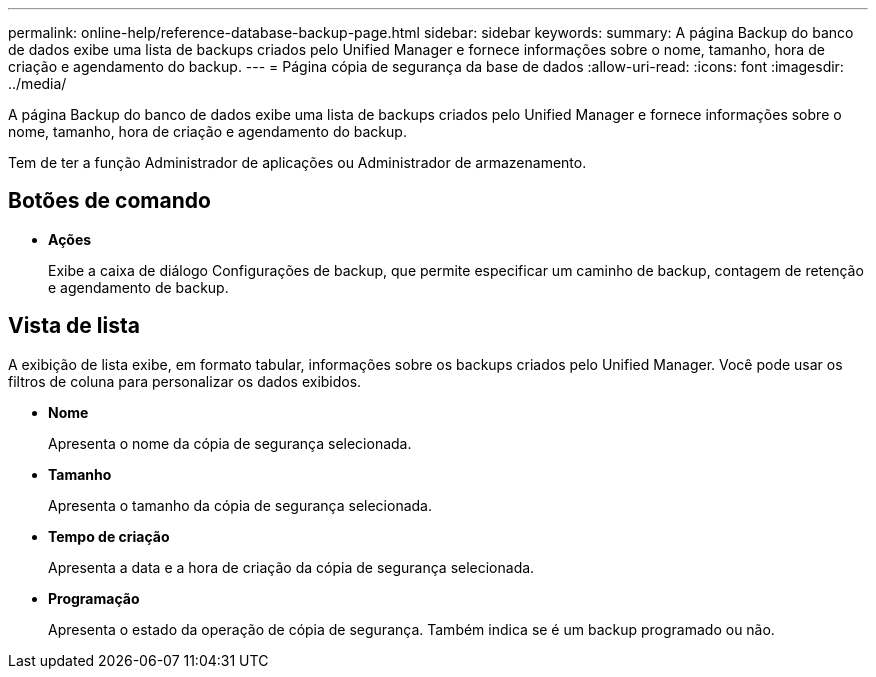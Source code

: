 ---
permalink: online-help/reference-database-backup-page.html 
sidebar: sidebar 
keywords:  
summary: A página Backup do banco de dados exibe uma lista de backups criados pelo Unified Manager e fornece informações sobre o nome, tamanho, hora de criação e agendamento do backup. 
---
= Página cópia de segurança da base de dados
:allow-uri-read: 
:icons: font
:imagesdir: ../media/


[role="lead"]
A página Backup do banco de dados exibe uma lista de backups criados pelo Unified Manager e fornece informações sobre o nome, tamanho, hora de criação e agendamento do backup.

Tem de ter a função Administrador de aplicações ou Administrador de armazenamento.



== Botões de comando

* *Ações*
+
Exibe a caixa de diálogo Configurações de backup, que permite especificar um caminho de backup, contagem de retenção e agendamento de backup.





== Vista de lista

A exibição de lista exibe, em formato tabular, informações sobre os backups criados pelo Unified Manager. Você pode usar os filtros de coluna para personalizar os dados exibidos.

* *Nome*
+
Apresenta o nome da cópia de segurança selecionada.

* *Tamanho*
+
Apresenta o tamanho da cópia de segurança selecionada.

* *Tempo de criação*
+
Apresenta a data e a hora de criação da cópia de segurança selecionada.

* *Programação*
+
Apresenta o estado da operação de cópia de segurança. Também indica se é um backup programado ou não.


